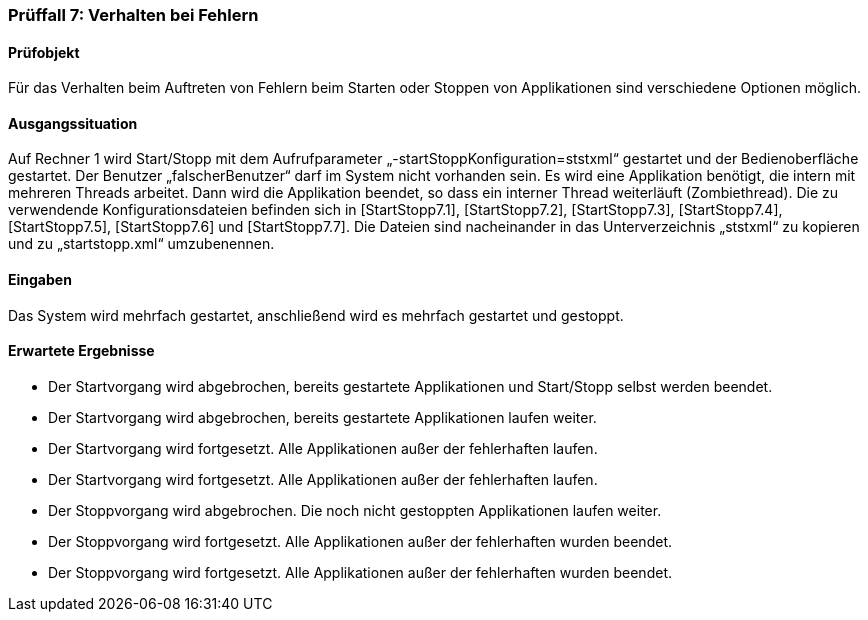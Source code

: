 === Prüffall 7: Verhalten bei Fehlern

==== Prüfobjekt

Für das Verhalten beim Auftreten von Fehlern beim Starten oder Stoppen von Applikationen sind verschiedene Optionen möglich.

==== Ausgangssituation

Auf Rechner 1 wird Start/Stopp mit dem Aufrufparameter „-startStoppKonfiguration=ststxml“ gestartet und der Bedienoberfläche gestartet. Der Benutzer „falscherBenutzer“ darf im System nicht vorhanden sein. Es wird eine Applikation benötigt, die intern mit mehreren Threads arbeitet. Dann wird die Applikation beendet, so dass ein interner Thread weiterläuft (Zombiethread). Die zu verwendende Konfigurationsdateien befinden sich in [StartStopp7.1], [StartStopp7.2], [StartStopp7.3], [StartStopp7.4], [StartStopp7.5], [StartStopp7.6] und [StartStopp7.7]. 
Die Dateien sind nacheinander in das Unterverzeichnis „ststxml“ zu kopieren und zu „startstopp.xml“ umzubenennen.

==== Eingaben

Das System wird mehrfach gestartet, anschließend wird es mehrfach gestartet und gestoppt.

==== Erwartete Ergebnisse

* Der Startvorgang wird abgebrochen, bereits gestartete Applikationen und Start/Stopp selbst werden beendet.
* Der Startvorgang wird abgebrochen, bereits gestartete Applikationen laufen weiter.
* Der Startvorgang wird fortgesetzt. Alle Applikationen außer der fehlerhaften laufen.
* Der Startvorgang wird fortgesetzt. Alle Applikationen außer der fehlerhaften laufen.
* Der Stoppvorgang wird abgebrochen. Die noch nicht gestoppten Applikationen laufen weiter.
* Der Stoppvorgang wird fortgesetzt. Alle Applikationen außer der fehlerhaften wurden beendet.
* Der Stoppvorgang wird fortgesetzt. Alle Applikationen außer der fehlerhaften wurden beendet.
